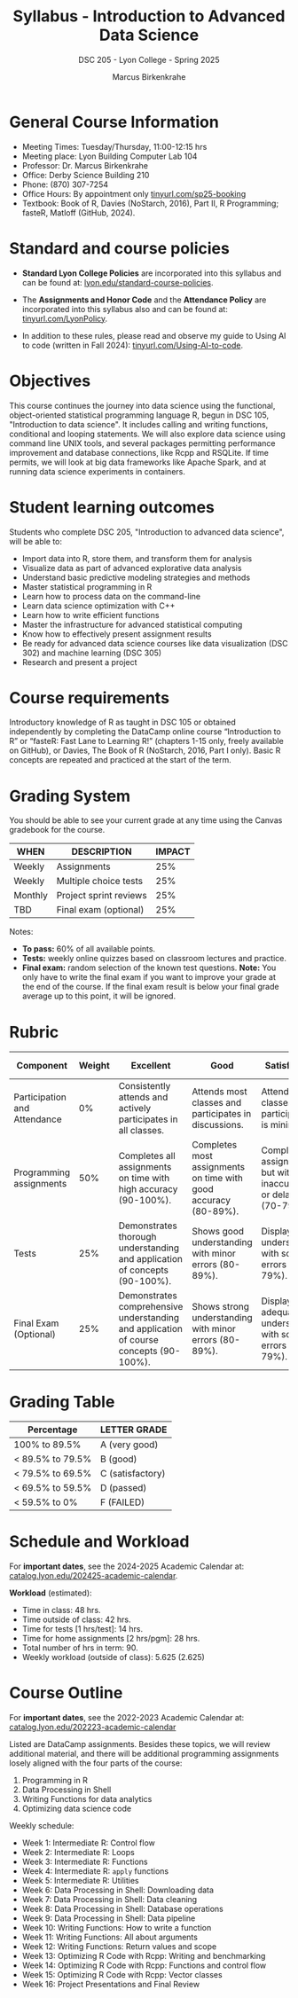 #+TITLE:Syllabus - Introduction to Advanced Data Science
#+AUTHOR: Marcus Birkenkrahe
#+SUBTITLE: DSC 205 - Lyon College - Spring 2025
#+options: toc:nil
#+startup: overview indent
* General Course Information

- Meeting Times: Tuesday/Thursday, 11:00-12:15 hrs
- Meeting place: Lyon Building Computer Lab 104
- Professor: Dr. Marcus Birkenkrahe
- Office: Derby Science Building 210
- Phone: (870) 307-7254
- Office Hours: By appointment only [[https://tinyurl.com/sp25-booking][tinyurl.com/sp25-booking]]
- Textbook: Book of R, Davies (NoStarch, 2016), Part II, R
  Programming; fasteR, Matloff (GitHub, 2024).

* Standard and course policies

- *Standard Lyon College Policies* are incorporated into this syllabus
  and can be found at: [[http://www.lyon.edu/standard-course-policies][lyon.edu/standard-course-policies]].

- The *Assignments and Honor Code* and the *Attendance Policy* are
  incorporated into this syllabus also and can be found at:
  [[https://tinyurl.com/LyonPolicy][tinyurl.com/LyonPolicy]].

- In addition to these rules, please read and observe my guide to
  Using AI to code (written in Fall 2024):
  [[https://tinyurl.com/Using-AI-to-code][tinyurl.com/Using-AI-to-code]].
  
* Objectives

This course continues the journey into data science using the
functional, object-oriented statistical programming language R, begun
in DSC 105, "Introduction to data science". It includes calling and
writing functions, conditional and looping statements. We will also
explore data science using command line UNIX tools, and several
packages permitting performance improvement and database connections,
like Rcpp and RSQLite. If time permits, we will look at big data
frameworks like Apache Spark, and at running data science experiments
in containers.

* Student learning outcomes

Students who complete DSC 205, "Introduction to advanced data
science", will be able to:
- Import data into R, store them, and transform them for analysis
- Visualize data as part of advanced explorative data analysis
- Understand basic predictive modeling strategies and methods
- Master statistical programming in R
- Learn how to process data on the command-line
- Learn data science optimization with C++
- Learn how to write efficient functions
- Master the infrastructure for advanced statistical computing
- Know how to effectively present assignment results
- Be ready for advanced data science courses like data
  visualization (DSC 302) and machine learning (DSC 305)
- Research and present a project 

* Course requirements

Introductory knowledge of R as taught in DSC 105 or obtained
independently by completing the DataCamp online course “Introduction
to R” or “fasteR: Fast Lane to Learning R!” (chapters 1-15 only,
freely available on GitHub), or Davies, The Book of R (NoStarch, 2016,
Part I only). Basic R concepts are repeated and practiced at the start
of the term.

* Grading System

You should be able to see your current grade at any time using the
Canvas gradebook for the course.

| WHEN    | DESCRIPTION            | IMPACT |
|---------+------------------------+--------|
| Weekly  | Assignments            |    25% |
| Weekly  | Multiple choice tests  |    25% |
| Monthly | Project sprint reviews |    25% |
| TBD     | Final exam (optional)  |    25% |

Notes:
- *To pass:* 60% of all available points.
- *Tests:* weekly online quizzes based on classroom lectures and
  practice.
- *Final exam:* random selection of the known test questions. *Note:* You
  only have to write the final exam if you want to improve your grade
  at the end of the course. If the final exam result is below your
  final grade average up to this point, it will be ignored.

* Rubric

| Component                    | Weight | Excellent                                                                              | Good                                                            | Satisfactory                                                         | Needs Improvement                                                             | Unsatisfactory                                                        |
|------------------------------+--------+----------------------------------------------------------------------------------------+-----------------------------------------------------------------+----------------------------------------------------------------------+-------------------------------------------------------------------------------+-----------------------------------------------------------------------|
| Participation and Attendance |     0% | Consistently attends and actively participates in all classes.                         | Attends most classes and participates in discussions.           | Attends classes but participation is minimal.                        | Frequently absent and rarely participates.                                    | Rarely attends classes and does not participate.                      |
| Programming assignments      |    50% | Completes all assignments on time with high accuracy (90-100%).                        | Completes most assignments on time with good accuracy (80-89%). | Completes assignments but with some inaccuracies or delays (70-79%). | Frequently late or incomplete assignments with several inaccuracies (60-69%). | Rarely completes assignments and shows minimal understanding (0-59%). |
| Tests                        |    25% | Demonstrates thorough understanding and application of concepts (90-100%).             | Shows good understanding with minor errors (80-89%).            | Displays basic understanding with some errors (70-79%).              | Limited understanding with several errors (60-69%).                           | Minimal understanding and many errors (0-59%).                        |
| Final Exam (Optional)        |    25% | Demonstrates comprehensive understanding and application of course concepts (90-100%). | Shows strong understanding with minor errors (80-89%).          | Displays adequate understanding with some errors (70-79%).           | Limited understanding with several errors (60-69%).                           | Minimal understanding and many errors (0-59%).                        |

* Grading Table

|------------------+------------------|
| Percentage       | LETTER GRADE     |
|------------------+------------------|
| 100% to 89.5%    | A (very good)    |
|------------------+------------------|
| < 89.5% to 79.5% | B (good)         |
|------------------+------------------|
| < 79.5% to 69.5% | C (satisfactory) |
|------------------+------------------|
| < 69.5% to 59.5% | D (passed)       |
|------------------+------------------|
| < 59.5% to 0%    | F (FAILED)       |

* Schedule and Workload

For *important dates*, see the 2024-2025 Academic Calendar at:
[[https://catalog.lyon.edu/202425-academic-calendar][catalog.lyon.edu/202425-academic-calendar]].

*Workload* (estimated):
- Time in class: 48 hrs.
- Time outside of class: 42 hrs.
- Time for tests [1 hrs/test]: 14 hrs.
- Time for home assignments [2 hrs/pgm]: 28 hrs.
- Total number of hrs in term: 90.
- Weekly workload (outside of class): 5.625 (2.625)

* Course Outline

For *important dates*, see the 2022-2023 Academic Calendar at:
[[https://catalog.lyon.edu/202223-academic-calendar][catalog.lyon.edu/202223-academic-calendar]]

Listed are DataCamp assignments. Besides these topics, we will review
additional material, and there will be additional programming
assignments losely aligned with the four parts of the course:

1. Programming in R
2. Data Processing in Shell
3. Writing Functions for data analytics
4. Optimizing data science code

Weekly schedule:
- Week 1: Intermediate R: Control flow
- Week 2: Intermediate R: Loops
- Week 3: Intermediate R: Functions
- Week 4: Intermediate R: =apply= functions
- Week 5: Intermediate R: Utilities
- Week 6: Data Processing in Shell: Downloading data
- Week 7: Data Processing in Shell: Data cleaning
- Week 8: Data Processing in Shell: Database operations
- Week 9: Data Processing in Shell: Data pipeline
- Week 10: Writing Functions: How to write a function
- Week 11: Writing Functions: All about arguments
- Week 12: Writing Functions: Return values and scope
- Week 13: Optimizing R Code with Rcpp: Writing and benchmarking
- Week 14: Optimizing R Code with Rcpp: Functions and control flow
- Week 15: Optimizing R Code with Rcpp: Vector classes
- Week 16: Project Presentations and Final Review

